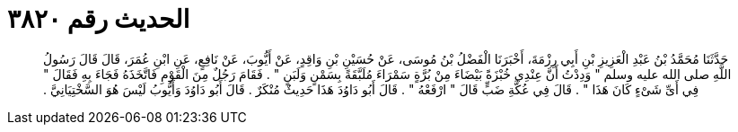 
= الحديث رقم ٣٨٢٠

[quote.hadith]
حَدَّثَنَا مُحَمَّدُ بْنُ عَبْدِ الْعَزِيزِ بْنِ أَبِي رِزْمَةَ، أَخْبَرَنَا الْفَضْلُ بْنُ مُوسَى، عَنْ حُسَيْنِ بْنِ وَاقِدٍ، عَنْ أَيُّوبَ، عَنْ نَافِعٍ، عَنِ ابْنِ عُمَرَ، قَالَ قَالَ رَسُولُ اللَّهِ صلى الله عليه وسلم ‏"‏ وَدِدْتُ أَنَّ عِنْدِي خُبْزَةً بَيْضَاءَ مِنْ بُرَّةٍ سَمْرَاءَ مُلَبَّقَةً بِسَمْنٍ وَلَبَنٍ ‏"‏ ‏.‏ فَقَامَ رَجُلٌ مِنَ الْقَوْمِ فَاتَّخَذَهُ فَجَاءَ بِهِ فَقَالَ ‏"‏ فِي أَىِّ شَىْءٍ كَانَ هَذَا ‏"‏ ‏.‏ قَالَ فِي عُكَّةِ ضَبٍّ قَالَ ‏"‏ ارْفَعْهُ ‏"‏ ‏.‏ قَالَ أَبُو دَاوُدَ هَذَا حَدِيثٌ مُنْكَرٌ ‏.‏ قَالَ أَبُو دَاوُدَ وَأَيُّوبُ لَيْسَ هُوَ السَّخْتِيَانِيَّ ‏.‏